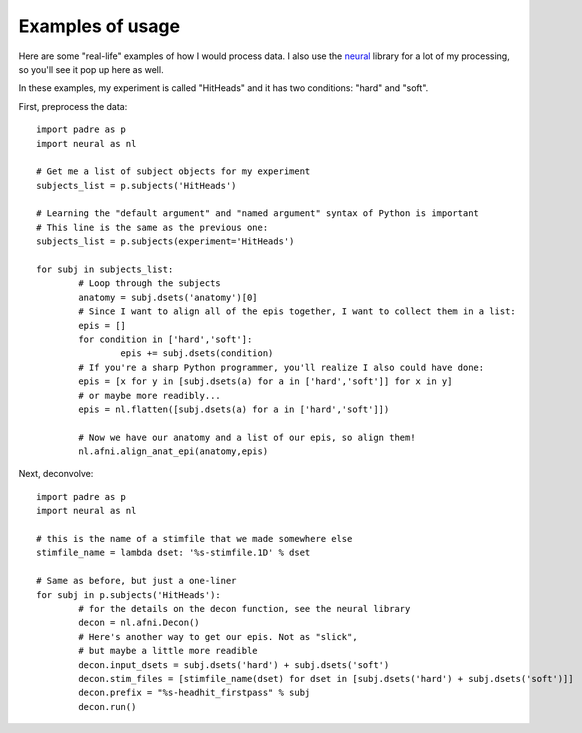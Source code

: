 Examples of usage
===================

Here are some "real-life" examples of how I would process data. I also use the `neural <https://github.com/azraq27/neural>`_ library
for a lot of my processing, so you'll see it pop up here as well.

In these examples, my experiment is called "HitHeads" and it has two conditions: "hard" and "soft".

First, preprocess the data::

	import padre as p
	import neural as nl
	
	# Get me a list of subject objects for my experiment
	subjects_list = p.subjects('HitHeads')
	
	# Learning the "default argument" and "named argument" syntax of Python is important
	# This line is the same as the previous one:
	subjects_list = p.subjects(experiment='HitHeads')
	
	for subj in subjects_list:
		# Loop through the subjects
		anatomy = subj.dsets('anatomy')[0]
		# Since I want to align all of the epis together, I want to collect them in a list:
		epis = []
		for condition in ['hard','soft']:
			epis += subj.dsets(condition)
		# If you're a sharp Python programmer, you'll realize I also could have done:
		epis = [x for y in [subj.dsets(a) for a in ['hard','soft']] for x in y]
		# or maybe more readibly...
		epis = nl.flatten([subj.dsets(a) for a in ['hard','soft']])
		
		# Now we have our anatomy and a list of our epis, so align them!
		nl.afni.align_anat_epi(anatomy,epis)

Next, deconvolve::

	import padre as p
	import neural as nl
	
	# this is the name of a stimfile that we made somewhere else
	stimfile_name = lambda dset: '%s-stimfile.1D' % dset
	
	# Same as before, but just a one-liner
	for subj in p.subjects('HitHeads'):
		# for the details on the decon function, see the neural library
		decon = nl.afni.Decon()
		# Here's another way to get our epis. Not as "slick",
		# but maybe a little more readible
		decon.input_dsets = subj.dsets('hard') + subj.dsets('soft')
		decon.stim_files = [stimfile_name(dset) for dset in [subj.dsets('hard') + subj.dsets('soft')]]
		decon.prefix = "%s-headhit_firstpass" % subj
		decon.run()
